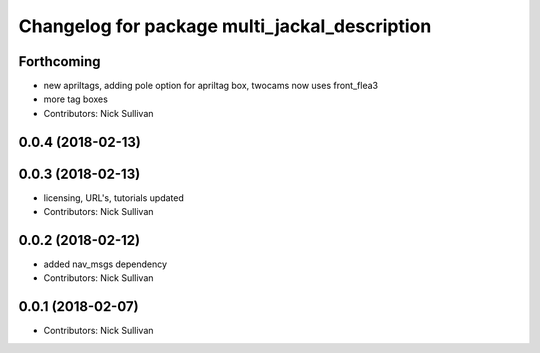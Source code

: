 ^^^^^^^^^^^^^^^^^^^^^^^^^^^^^^^^^^^^^^^^^^^^^^
Changelog for package multi_jackal_description
^^^^^^^^^^^^^^^^^^^^^^^^^^^^^^^^^^^^^^^^^^^^^^

Forthcoming
-----------
* new apriltags, adding pole option for apriltag box, twocams now uses front_flea3
* more tag boxes
* Contributors: Nick Sullivan

0.0.4 (2018-02-13)
------------------

0.0.3 (2018-02-13)
------------------
* licensing, URL's, tutorials updated
* Contributors: Nick Sullivan

0.0.2 (2018-02-12)
------------------
* added nav_msgs dependency
* Contributors: Nick Sullivan

0.0.1 (2018-02-07)
------------------
* Contributors: Nick Sullivan
